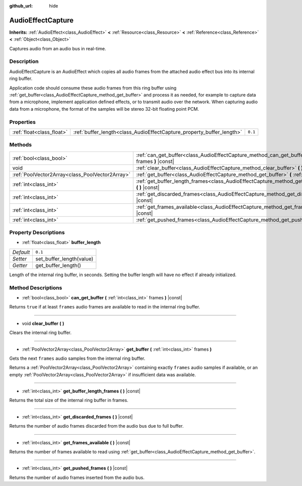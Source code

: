:github_url: hide

.. DO NOT EDIT THIS FILE!!!
.. Generated automatically from Godot engine sources.
.. Generator: https://github.com/godotengine/godot/tree/3.5/doc/tools/make_rst.py.
.. XML source: https://github.com/godotengine/godot/tree/3.5/doc/classes/AudioEffectCapture.xml.

.. _class_AudioEffectCapture:

AudioEffectCapture
==================

**Inherits:** :ref:`AudioEffect<class_AudioEffect>` **<** :ref:`Resource<class_Resource>` **<** :ref:`Reference<class_Reference>` **<** :ref:`Object<class_Object>`

Captures audio from an audio bus in real-time.

Description
-----------

AudioEffectCapture is an AudioEffect which copies all audio frames from the attached audio effect bus into its internal ring buffer.

Application code should consume these audio frames from this ring buffer using :ref:`get_buffer<class_AudioEffectCapture_method_get_buffer>` and process it as needed, for example to capture data from a microphone, implement application defined effects, or to transmit audio over the network. When capturing audio data from a microphone, the format of the samples will be stereo 32-bit floating point PCM.

Properties
----------

+---------------------------+-----------------------------------------------------------------------+---------+
| :ref:`float<class_float>` | :ref:`buffer_length<class_AudioEffectCapture_property_buffer_length>` | ``0.1`` |
+---------------------------+-----------------------------------------------------------------------+---------+

Methods
-------

+-------------------------------------------------+------------------------------------------------------------------------------------------------------------------------+
| :ref:`bool<class_bool>`                         | :ref:`can_get_buffer<class_AudioEffectCapture_method_can_get_buffer>` **(** :ref:`int<class_int>` frames **)** |const| |
+-------------------------------------------------+------------------------------------------------------------------------------------------------------------------------+
| void                                            | :ref:`clear_buffer<class_AudioEffectCapture_method_clear_buffer>` **(** **)**                                          |
+-------------------------------------------------+------------------------------------------------------------------------------------------------------------------------+
| :ref:`PoolVector2Array<class_PoolVector2Array>` | :ref:`get_buffer<class_AudioEffectCapture_method_get_buffer>` **(** :ref:`int<class_int>` frames **)**                 |
+-------------------------------------------------+------------------------------------------------------------------------------------------------------------------------+
| :ref:`int<class_int>`                           | :ref:`get_buffer_length_frames<class_AudioEffectCapture_method_get_buffer_length_frames>` **(** **)** |const|          |
+-------------------------------------------------+------------------------------------------------------------------------------------------------------------------------+
| :ref:`int<class_int>`                           | :ref:`get_discarded_frames<class_AudioEffectCapture_method_get_discarded_frames>` **(** **)** |const|                  |
+-------------------------------------------------+------------------------------------------------------------------------------------------------------------------------+
| :ref:`int<class_int>`                           | :ref:`get_frames_available<class_AudioEffectCapture_method_get_frames_available>` **(** **)** |const|                  |
+-------------------------------------------------+------------------------------------------------------------------------------------------------------------------------+
| :ref:`int<class_int>`                           | :ref:`get_pushed_frames<class_AudioEffectCapture_method_get_pushed_frames>` **(** **)** |const|                        |
+-------------------------------------------------+------------------------------------------------------------------------------------------------------------------------+

Property Descriptions
---------------------

.. _class_AudioEffectCapture_property_buffer_length:

- :ref:`float<class_float>` **buffer_length**

+-----------+--------------------------+
| *Default* | ``0.1``                  |
+-----------+--------------------------+
| *Setter*  | set_buffer_length(value) |
+-----------+--------------------------+
| *Getter*  | get_buffer_length()      |
+-----------+--------------------------+

Length of the internal ring buffer, in seconds. Setting the buffer length will have no effect if already initialized.

Method Descriptions
-------------------

.. _class_AudioEffectCapture_method_can_get_buffer:

- :ref:`bool<class_bool>` **can_get_buffer** **(** :ref:`int<class_int>` frames **)** |const|

Returns ``true`` if at least ``frames`` audio frames are available to read in the internal ring buffer.

----

.. _class_AudioEffectCapture_method_clear_buffer:

- void **clear_buffer** **(** **)**

Clears the internal ring buffer.

----

.. _class_AudioEffectCapture_method_get_buffer:

- :ref:`PoolVector2Array<class_PoolVector2Array>` **get_buffer** **(** :ref:`int<class_int>` frames **)**

Gets the next ``frames`` audio samples from the internal ring buffer.

Returns a :ref:`PoolVector2Array<class_PoolVector2Array>` containing exactly ``frames`` audio samples if available, or an empty :ref:`PoolVector2Array<class_PoolVector2Array>` if insufficient data was available.

----

.. _class_AudioEffectCapture_method_get_buffer_length_frames:

- :ref:`int<class_int>` **get_buffer_length_frames** **(** **)** |const|

Returns the total size of the internal ring buffer in frames.

----

.. _class_AudioEffectCapture_method_get_discarded_frames:

- :ref:`int<class_int>` **get_discarded_frames** **(** **)** |const|

Returns the number of audio frames discarded from the audio bus due to full buffer.

----

.. _class_AudioEffectCapture_method_get_frames_available:

- :ref:`int<class_int>` **get_frames_available** **(** **)** |const|

Returns the number of frames available to read using :ref:`get_buffer<class_AudioEffectCapture_method_get_buffer>`.

----

.. _class_AudioEffectCapture_method_get_pushed_frames:

- :ref:`int<class_int>` **get_pushed_frames** **(** **)** |const|

Returns the number of audio frames inserted from the audio bus.

.. |virtual| replace:: :abbr:`virtual (This method should typically be overridden by the user to have any effect.)`
.. |const| replace:: :abbr:`const (This method has no side effects. It doesn't modify any of the instance's member variables.)`
.. |vararg| replace:: :abbr:`vararg (This method accepts any number of arguments after the ones described here.)`
